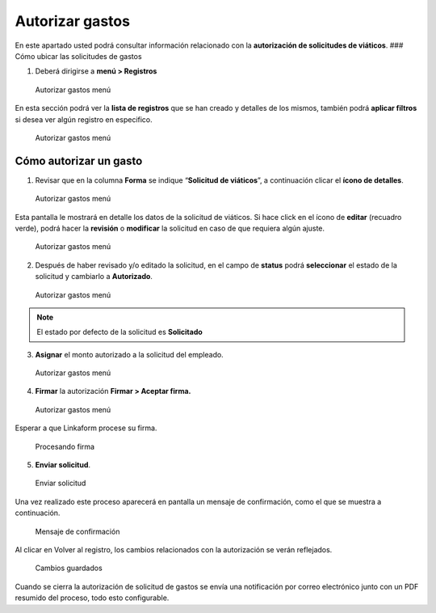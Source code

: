 ================
Autorizar gastos
================

En este apartado usted podrá consultar información relacionado con la
**autorización de solicitudes de viáticos**. ### Cómo ubicar las
solicitudes de gastos

1. Deberá dirigirse a **menú > Registros**

.. figure::
   /imgs/Modulos/Viaticos/forms/autorizar-gastos/1-autorizar-gastos.png
   :alt: Autorizar gastos menú

   Autorizar gastos menú

En esta sección podrá ver la **lista de registros** que se han creado y
detalles de los mismos, también podrá **aplicar filtros** si desea ver
algún registro en especifico.

.. figure::
   /imgs/Modulos/Viaticos/forms/autorizar-gastos/1-1-autorizar-gastos.png
   :alt: Autorizar gastos menú

   Autorizar gastos menú

Cómo autorizar un gasto
~~~~~~~~~~~~~~~~~~~~~~~

1. Revisar que en la columna **Forma** se indique “**Solicitud de
   viáticos**”, a continuación clicar el **ícono de detalles**.

.. figure::
   /imgs/Modulos/Viaticos/forms/autorizar-gastos/2-autorizar-gastos.png
   :alt: Autorizar gastos menú

   Autorizar gastos menú

Esta pantalla le mostrará en detalle los datos de la solicitud de
viáticos. Si hace click en el ícono de **editar** (recuadro verde),
podrá hacer la **revisión** o **modificar** la solicitud en caso de que
requiera algún ajuste.

.. figure::
   /imgs/Modulos/Viaticos/forms//autorizar-gastos/2-1-autorizar-gastos.png
   :alt: Autorizar gastos menú

   Autorizar gastos menú

2. Después de haber revisado y/o editado la solicitud, en el campo de
   **status** podrá **seleccionar** el estado de la solicitud y
   cambiarlo a **Autorizado**.

.. figure::
   /imgs/Modulos/Viaticos/forms/autorizar-gastos/3-autorizar-gastos.png
   :alt: Autorizar gastos menú

   Autorizar gastos menú

..

.. note::
   El estado por defecto de la solicitud es **Solicitado**
   |Estado solicitud por defecto|

3. **Asignar** el monto autorizado a la solicitud del empleado.

.. figure::
   /imgs/Modulos/Viaticos/forms/autorizar-gastos/4-autorizar-gastos.png
   :alt: Autorizar gastos menú

   Autorizar gastos menú

4. **Firmar** la autorización **Firmar > Aceptar firma.**

.. figure::
   /imgs/Modulos/Viaticos/forms/autorizar-gastos/5-autorizar-gastos.png
   :alt: Autorizar gastos menú

   Autorizar gastos menú

Esperar a que Linkaform procese su firma.

.. figure::
   /imgs/Modulos/Viaticos/forms/autorizar-gastos/5-2-autorizar-gastos.png
   :alt: Procesando firma

   Procesando firma

5. **Enviar solicitud**.

.. figure::
   /imgs/Modulos/Viaticos/forms/autorizar-gastos/6-autorizar-gastos.png
   :alt: Enviar solicitud

   Enviar solicitud

Una vez realizado este proceso aparecerá en pantalla un mensaje de
confirmación, como el que se muestra a continuación.

.. figure::
   /imgs/Modulos/Viaticos/forms/autorizar-gastos/7-autorizar-gastos.png
   :alt: Mensaje de confirmación

   Mensaje de confirmación

Al clicar en Volver al registro, los cambios relacionados con la
autorización se verán reflejados.

.. figure::
   /imgs/Modulos/Viaticos/forms/autorizar-gastos/8-autorizar-gastos.png
   :alt: Cambios guardados

   Cambios guardados

Cuando se cierra la autorización de solicitud de gastos se envía una
notificación por correo electrónico junto con un PDF resumido del
proceso, todo esto configurable.

.. |Estado solicitud por defecto| image:: /imgs/Modulos/Viaticos/forms/autorizar-gastos/3-1-autorizar-gastos.png

